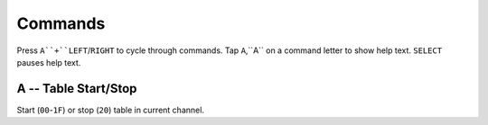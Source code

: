 .. commands:

Commands
========

Press ``A``+``LEFT``/``RIGHT`` to cycle through commands.
Tap ``A``,``A`` on a command letter to show help text. ``SELECT`` pauses help text.

A -- Table Start/Stop
---------------------
Start (``00``-``1F``) or stop (``20``) table in current channel.